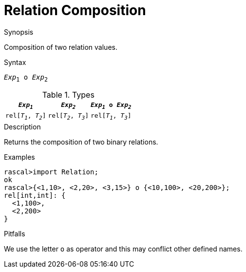 
[[Relation-Composition]]
# Relation Composition
:concept: Expressions/Values/Relation/Composition

.Synopsis
Composition of two relation values.

.Syntax
`_Exp_~1~ o _Exp_~2~`

.Types


|====
|`_Exp~1~_`            | `_Exp~2~_`           | `_Exp~1~_ o _Exp~2~_` 

| `rel[_T~1~_, _T~2~_]` | `rel[_T~2~_, _T~3~_]` | `rel[_T~1~_, _T~3~_]` 
|====

.Function

.Description
Returns the composition of two binary relations.

.Examples
[source,rascal-shell]
----
rascal>import Relation;
ok
rascal>{<1,10>, <2,20>, <3,15>} o {<10,100>, <20,200>};
rel[int,int]: {
  <1,100>,
  <2,200>
}
----

.Benefits

.Pitfalls
We use the letter `o` as operator and this may conflict other defined names.


:leveloffset: +1

:leveloffset: -1